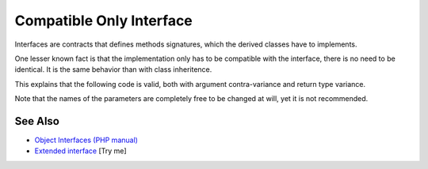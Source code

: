 .. _compatible-only-interface:

Compatible Only Interface
-------------------------

.. meta::
	:description:
		Compatible Only Interface: Interfaces are contracts that defines methods signatures, which the derived classes have to implements.
	:twitter:card: summary_large_image
	:twitter:site: @exakat
	:twitter:title: Compatible Only Interface
	:twitter:description: Compatible Only Interface: Interfaces are contracts that defines methods signatures, which the derived classes have to implements
	:twitter:creator: @exakat
	:twitter:image:src: https://php-tips.readthedocs.io/en/latest/_images/compatible_interface.png
	:og:image: https://php-tips.readthedocs.io/en/latest/_images/compatible_interface.png
	:og:title: Compatible Only Interface
	:og:type: article
	:og:description: Interfaces are contracts that defines methods signatures, which the derived classes have to implements
	:og:url: https://php-tips.readthedocs.io/en/latest/tips/compatible_interface.html
	:og:locale: en

.. raw:: html

	<script type="application/ld+json">{"@context":"https:\/\/schema.org","@graph":[{"@type":"WebPage","@id":"https:\/\/php-tips.readthedocs.io\/en\/latest\/tips\/compatible_interface.html","url":"https:\/\/php-tips.readthedocs.io\/en\/latest\/tips\/compatible_interface.html","name":"Compatible Only Interface","isPartOf":{"@id":"https:\/\/www.exakat.io\/"},"datePublished":"Wed, 06 Aug 2025 16:57:47 +0000","dateModified":"Wed, 06 Aug 2025 16:57:47 +0000","description":"Interfaces are contracts that defines methods signatures, which the derived classes have to implements","inLanguage":"en-US","potentialAction":[{"@type":"ReadAction","target":["https:\/\/php-tips.readthedocs.io\/en\/latest\/tips\/compatible_interface.html"]}]},{"@type":"WebSite","@id":"https:\/\/www.exakat.io\/","url":"https:\/\/www.exakat.io\/","name":"Exakat","description":"Smart PHP static analysis","inLanguage":"en-US"}]}</script>

Interfaces are contracts that defines methods signatures, which the derived classes have to implements.

One lesser known fact is that the implementation only has to be compatible with the interface, there is no need to be identical. It is the same behavior than with class inheritence.

This explains that the following code is valid, both with argument contra-variance and return type variance.

Note that the names of the parameters are completely free to be changed at will, yet it is not recommended.

.. image:: ../images/compatible_interface.png

See Also
________

* `Object Interfaces (PHP manual) <https://www.php.net/manual/en/language.oop5.interfaces.php>`_
* `Extended interface <https://3v4l.org/u9kQ3>`_ [Try me]

